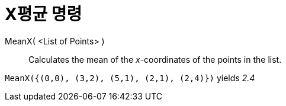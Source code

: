= X평균 명령
:page-en: commands/MeanX
ifdef::env-github[:imagesdir: /ko/modules/ROOT/assets/images]

MeanX( <List of Points> )::
  Calculates the mean of the _x_-coordinates of the points in the list.

[EXAMPLE]
====

`++MeanX({(0,0), (3,2), (5,1), (2,1), (2,4)})++` yields _2.4_

====
